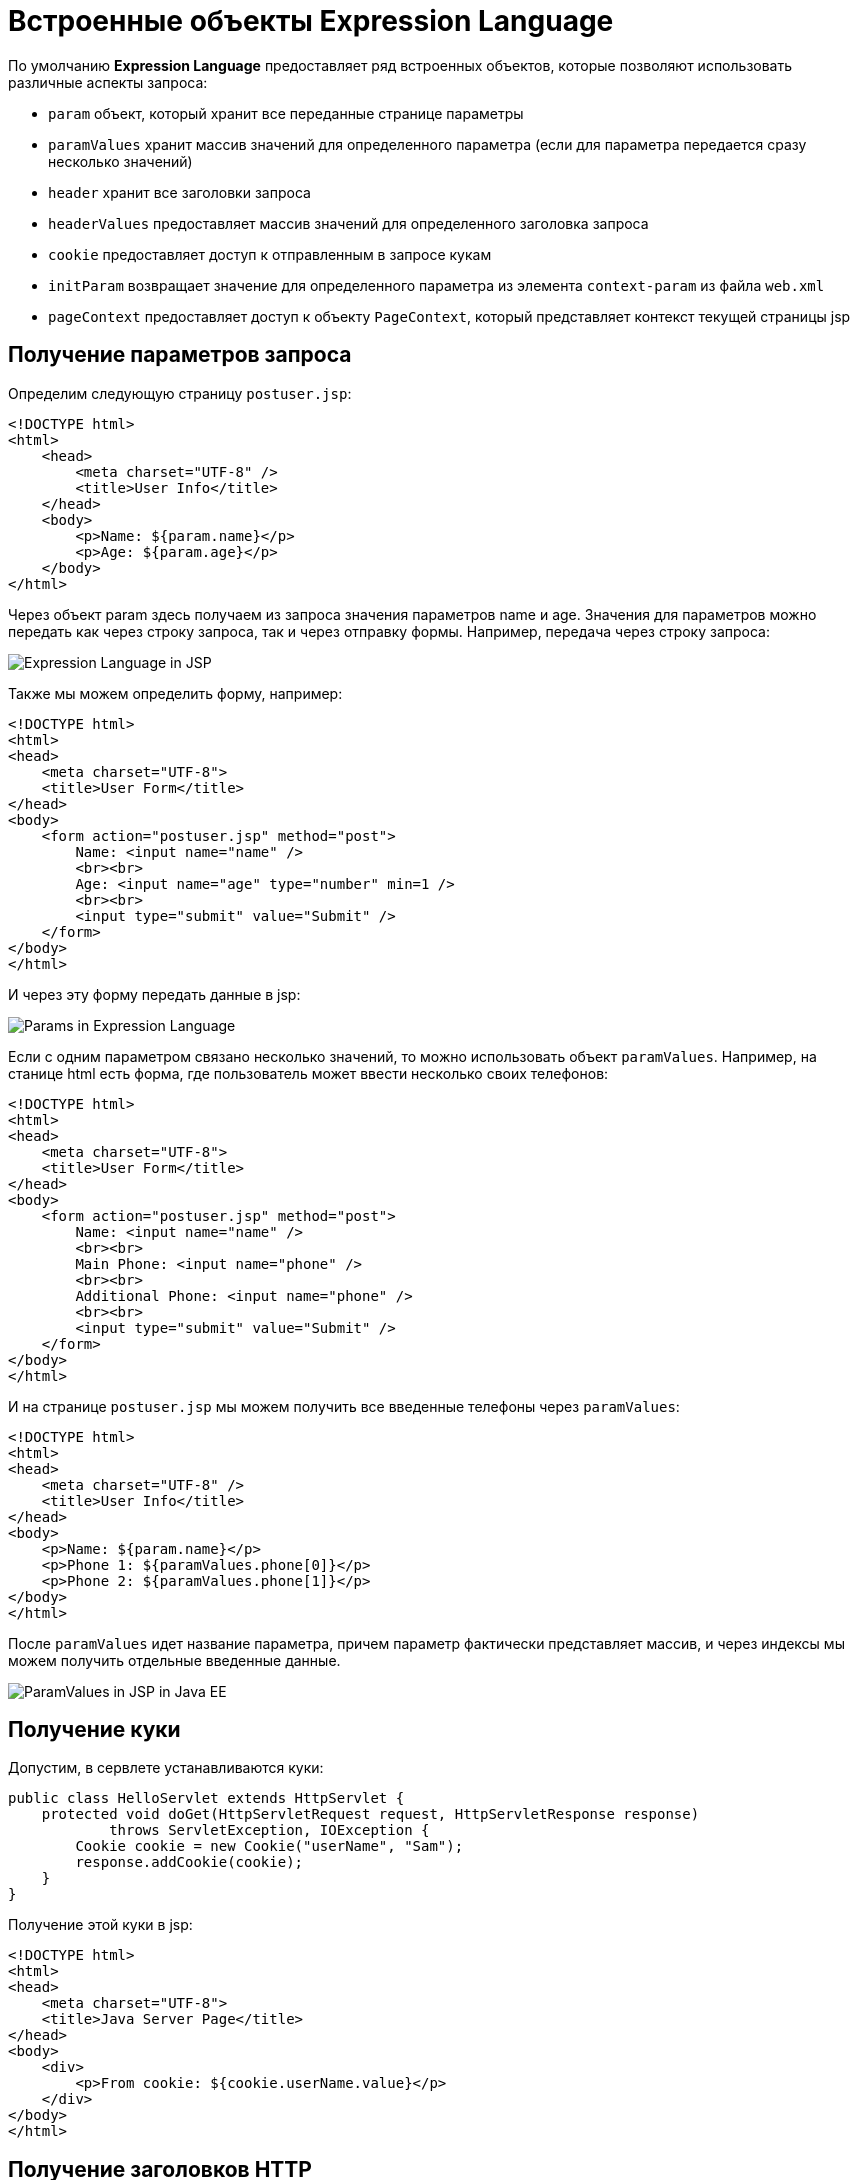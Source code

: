 = Встроенные объекты Expression Language
:imagesdir: ../../../assets/img/java/jakarta-ee/el/

По умолчанию *Expression Language* предоставляет ряд встроенных объектов, которые позволяют использовать различные аспекты запроса:

* `param` объект, который хранит все переданные странице параметры
* `paramValues` хранит массив значений для определенного параметра (если для параметра передается сразу несколько значений)
* `header` хранит все заголовки запроса
* `headerValues` предоставляет массив значений для определенного заголовка запроса
* `cookie` предоставляет доступ к отправленным в запросе кукам
* `initParam` возвращает значение для определенного параметра из элемента `context-param` из файла `web.xml`
* `pageContext` предоставляет доступ к объекту `PageContext`, который представляет контекст текущей страницы jsp

== Получение параметров запроса

Определим следующую страницу `postuser.jsp`:

[source, html]
----
<!DOCTYPE html>
<html>
    <head>
        <meta charset="UTF-8" />
        <title>User Info</title>
    </head>
    <body>
        <p>Name: ${param.name}</p>
        <p>Age: ${param.age}</p>
    </body>
</html>
----

Через объект param здесь получаем из запроса значения параметров name и age. Значения для параметров можно передать как через строку запроса, так и через отправку формы. Например, передача через строку запроса:

image:el-jsp.png[Expression Language in JSP]

Также мы можем определить форму, например:

[source, html]
----
<!DOCTYPE html>
<html>
<head>
    <meta charset="UTF-8">
    <title>User Form</title>
</head>
<body>
    <form action="postuser.jsp" method="post">
        Name: <input name="name" />
        <br><br>
        Age: <input name="age" type="number" min=1 />
        <br><br>
        <input type="submit" value="Submit" />
    </form>
</body>
</html>
----

И через эту форму передать данные в jsp:

image:params-el.png[Params in Expression Language]

Если с одним параметром связано несколько значений, то можно использовать объект `paramValues`. Например, на станице html есть форма, где пользователь может ввести несколько своих телефонов:

[source, html]
----
<!DOCTYPE html>
<html>
<head>
    <meta charset="UTF-8">
    <title>User Form</title>
</head>
<body>
    <form action="postuser.jsp" method="post">
        Name: <input name="name" />
        <br><br>
        Main Phone: <input name="phone" />
        <br><br>
        Additional Phone: <input name="phone" />
        <br><br>
        <input type="submit" value="Submit" />
    </form>
</body>
</html>
----

И на странице `postuser.jsp` мы можем получить все введенные телефоны через `paramValues`:

[source, html]
----
<!DOCTYPE html>
<html>
<head>
    <meta charset="UTF-8" />
    <title>User Info</title>
</head>
<body>
    <p>Name: ${param.name}</p>
    <p>Phone 1: ${paramValues.phone[0]}</p>
    <p>Phone 2: ${paramValues.phone[1]}</p>
</body>
</html>
----

После `paramValues` идет название параметра, причем параметр фактически представляет массив, и через индексы мы можем получить отдельные введенные данные.

image:param-values-jsp.png[ParamValues in JSP in Java EE]

== Получение куки

Допустим, в сервлете устанавливаются куки:

[source, java]
----
public class HelloServlet extends HttpServlet {
    protected void doGet(HttpServletRequest request, HttpServletResponse response)
            throws ServletException, IOException {
        Cookie cookie = new Cookie("userName", "Sam");
        response.addCookie(cookie);
    }
}
----

Получение этой куки в jsp:

[source, html]
----
<!DOCTYPE html>
<html>
<head>
    <meta charset="UTF-8">
    <title>Java Server Page</title>
</head>
<body>
    <div>
        <p>From cookie: ${cookie.userName.value}</p>
    </div>
</body>
</html>
----

== Получение заголовков HTTP

Получим даные о юзер-агенте пользователя:

[source, html]
----
<!DOCTYPE html>
<html>
    <head>
        <meta charset="UTF-8" />
        <title>User Info</title>
    </head>
    <body>
        <p>User-Agent: ${header["User-Agent"]}</p>
        <p>Host: ${header.host}</p>
    </body>
</html>
----

Если название заголовка представляет сложное слово с дефисами, как `User-Agent`, то для получения его значения используется конструкция `header["название_заголовка"]`
